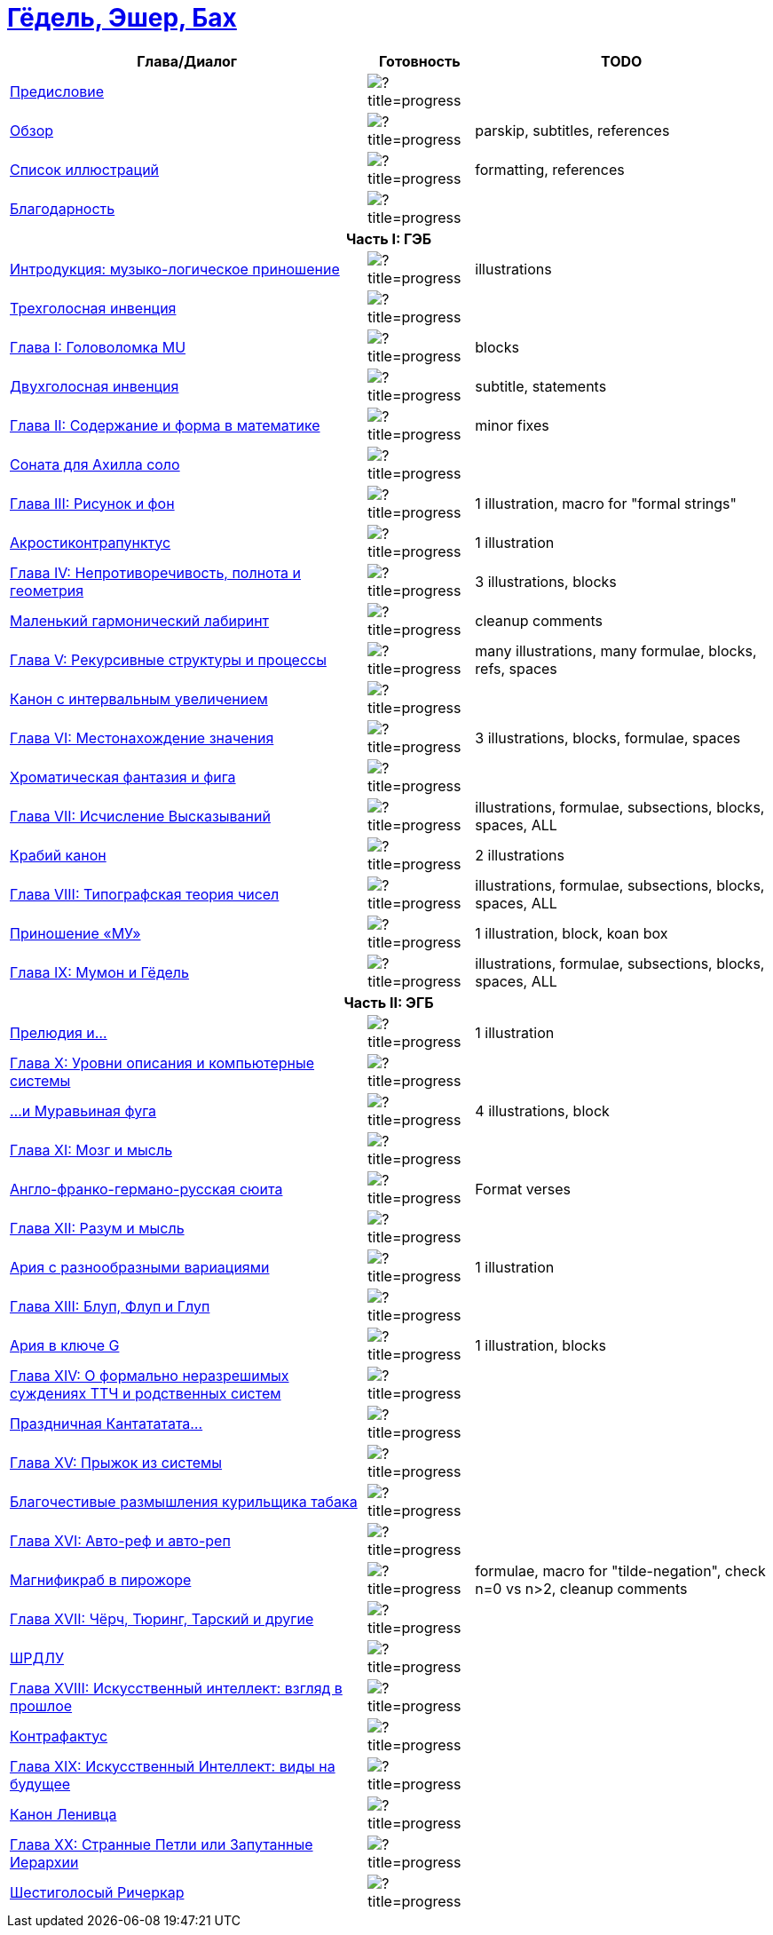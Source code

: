 = link:main.tex[Гёдель, Эшер, Бах]

[%header,cols="~,~,~a"]
|===
| Глава/Диалог | Готовность | TODO

| link:parts/preface.tex[Предисловие]
| image:https://progress-bar.dev/100/?title=progress[]
|

| link:parts/overview.tex[Обзор]
| image:https://progress-bar.dev/80/?title=progress[]
| parskip, subtitles, references

| link:parts/illustrations.tex[Список иллюcтраций]
| image:https://progress-bar.dev/10/?title=progress[]
| formatting, references

| link:parts/acknowledment.tex[Благодарность]
| image:https://progress-bar.dev/100/?title=progress[]
|

3+^h| Часть I: ГЭБ

| link:parts/introduction.tex[Интродукция: музыко-логическое приношение]
| image:https://progress-bar.dev/85/?title=progress[]
| illustrations

| link:parts/dial01.tex[Трехголосная инвенция]
| image:https://progress-bar.dev/100/?title=progress[]
|

| link:parts/ch01.tex[Глава I: Головоломка MU]
| image:https://progress-bar.dev/95/?title=progress[]
| blocks

| link:parts/dial02.tex[Двухголосная инвенция]
| image:https://progress-bar.dev/90/?title=progress[]
| subtitle, statements

| link:parts/ch02.tex[Глава II: Содержание и форма в математике]
| image:https://progress-bar.dev/95/?title=progress[]
| minor fixes

| link:parts/dial03.tex[Соната для Ахилла соло]
| image:https://progress-bar.dev/100/?title=progress[]
|

| link:parts/ch03.tex[Глава III: Рисунок и фон]
| image:https://progress-bar.dev/90/?title=progress[]
| 1 illustration, macro for "formal strings"

| link:parts/dial04.tex[Акростиконтрапунктус]
| image:https://progress-bar.dev/90/?title=progress[]
| 1 illustration

| link:parts/ch04.tex[Глава IV: Непротиворечивость, полнота и геометрия]
| image:https://progress-bar.dev/80/?title=progress[]
| 3 illustrations, blocks

| link:parts/dial05.tex[Маленький гармонический лабиринт]
| image:https://progress-bar.dev/99/?title=progress[]
| cleanup comments

| link:parts/ch05.tex[Глава V: Рекурсивные структуры и процессы]
| image:https://progress-bar.dev/20/?title=progress[]
| many illustrations, many formulae, blocks, refs, spaces

| link:parts/dial06.tex[Канон с интервальным увеличением]
| image:https://progress-bar.dev/100/?title=progress[]
|

| link:parts/ch06.tex[Глава VI: Местонахождение значения]
| image:https://progress-bar.dev/30/?title=progress[]
| 3 illustrations, blocks, formulae, spaces

| link:parts/dial07.tex[Хроматическая фантазия и фига]
| image:https://progress-bar.dev/100/?title=progress[]
|

| link:parts/ch07.tex[Глава VII: Исчисление Высказываний]
| image:https://progress-bar.dev/10/?title=progress[]
| illustrations, formulae, subsections, blocks, spaces, ALL

| link:parts/dial08.tex[Крабий канон]
| image:https://progress-bar.dev/90/?title=progress[]
| 2 illustrations

| link:parts/ch08.tex[Глава VIII: Типографская теория чисел]
| image:https://progress-bar.dev/30/?title=progress[]
| illustrations, formulae, subsections, blocks, spaces, ALL

| link:parts/dial09.tex[Приношение «МУ»]
| image:https://progress-bar.dev/80/?title=progress[]
| 1 illustration, block, koan box

| link:parts/ch09.tex[Глава IX: Мумон и Гёдель]
| image:https://progress-bar.dev/10/?title=progress[]
| illustrations, formulae, subsections, blocks, spaces, ALL

3+^h| Часть II: ЭГБ

| link:parts/dial10.tex[Прелюдия и...]
| image:https://progress-bar.dev/90/?title=progress[]
| 1 illustration

| link:parts/ch10.tex[Глава X: Уровни описания и компьютерные системы]
| image:https://progress-bar.dev/0/?title=progress[]
|

| link:parts/dial11.tex[...и Муравьиная фуга]
| image:https://progress-bar.dev/80/?title=progress[]
| 4 illustrations, block

| link:parts/ch11.tex[Глава XI: Мозг и мысль]
| image:https://progress-bar.dev/0/?title=progress[]
|

| link:parts/dial12.tex[Англо-франко-германо-русская сюита]
| image:https://progress-bar.dev/10/?title=progress[]
| Format verses

| link:parts/ch12.tex[Глава XII: Разум и мысль]
| image:https://progress-bar.dev/0/?title=progress[]
|

| link:parts/dial13.tex[Ария с разнообразными вариациями]
| image:https://progress-bar.dev/90/?title=progress[]
| 1 illustration

| link:parts/ch13.tex[Глава XIII: Блуп, Флуп и Глуп]
| image:https://progress-bar.dev/0/?title=progress[]
|

| link:parts/dial14.tex[Ария в ключе G]
| image:https://progress-bar.dev/70/?title=progress[]
| 1 illustration, blocks

| link:parts/ch14.tex[Глава XIV: О формально неразрешимых суждениях ТТЧ и родственных систем]
| image:https://progress-bar.dev/0/?title=progress[]
|

| link:parts/dial15.tex[Праздничная Кантататата...]
| image:https://progress-bar.dev/0/?title=progress[]
|

| link:parts/ch15.tex[Глава XV: Прыжок из системы]
| image:https://progress-bar.dev/0/?title=progress[]
|

| link:parts/dial16.tex[Благочестивые размышления курильщика табака]
| image:https://progress-bar.dev/0/?title=progress[]
|

| link:parts/ch16.tex[Глава XVI: Авто-реф и авто-реп]
| image:https://progress-bar.dev/0/?title=progress[]
|

| link:parts/dial17.tex[Магнификраб в пирожоре]
| image:https://progress-bar.dev/70/?title=progress[]
| formulae, macro for "tilde-negation", check n=0 vs n>2, cleanup comments

| link:parts/ch17.tex[Глава XVII: Чёрч, Тюринг, Тарский и другие]
| image:https://progress-bar.dev/0/?title=progress[]
|

| link:parts/dial18.tex[ШРДЛУ]
| image:https://progress-bar.dev/0/?title=progress[]
|

| link:parts/ch18.tex[Глава XVIII: Искусственный интеллект: взгляд в прошлое]
| image:https://progress-bar.dev/0/?title=progress[]
|

| link:parts/dial19.tex[Контрафактус]
| image:https://progress-bar.dev/0/?title=progress[]
|

| link:parts/ch19.tex[Глава XIX: Искусственный Интеллект: виды на будущее]
| image:https://progress-bar.dev/0/?title=progress[]
|

| link:parts/dial20.tex[Канон Ленивца]
| image:https://progress-bar.dev/0/?title=progress[]
|

| link:parts/ch20.tex[Глава XX: Странные Петли или Запутанные Иерархии]
| image:https://progress-bar.dev/0/?title=progress[]
|

| link:parts/dial21.tex[Шестиголосый Ричеркар]
| image:https://progress-bar.dev/0/?title=progress[]
|
|===

// https://img.shields.io/badge/progress-0%25-red?labelColor=blue
// https://img.shields.io/badge/progress-20%25-orange?labelColor=blue
// https://img.shields.io/badge/progress-50%25-yellow?labelColor=blue
// https://img.shields.io/badge/progress-90%25-green?labelColor=blue

// https://progress-bar.dev/50/?title=progress
// https://progress-bar.dev/0/?title=Text
// https://progress-bar.dev/0/?title=Illustrations&scale=10&suffix=+of+10
